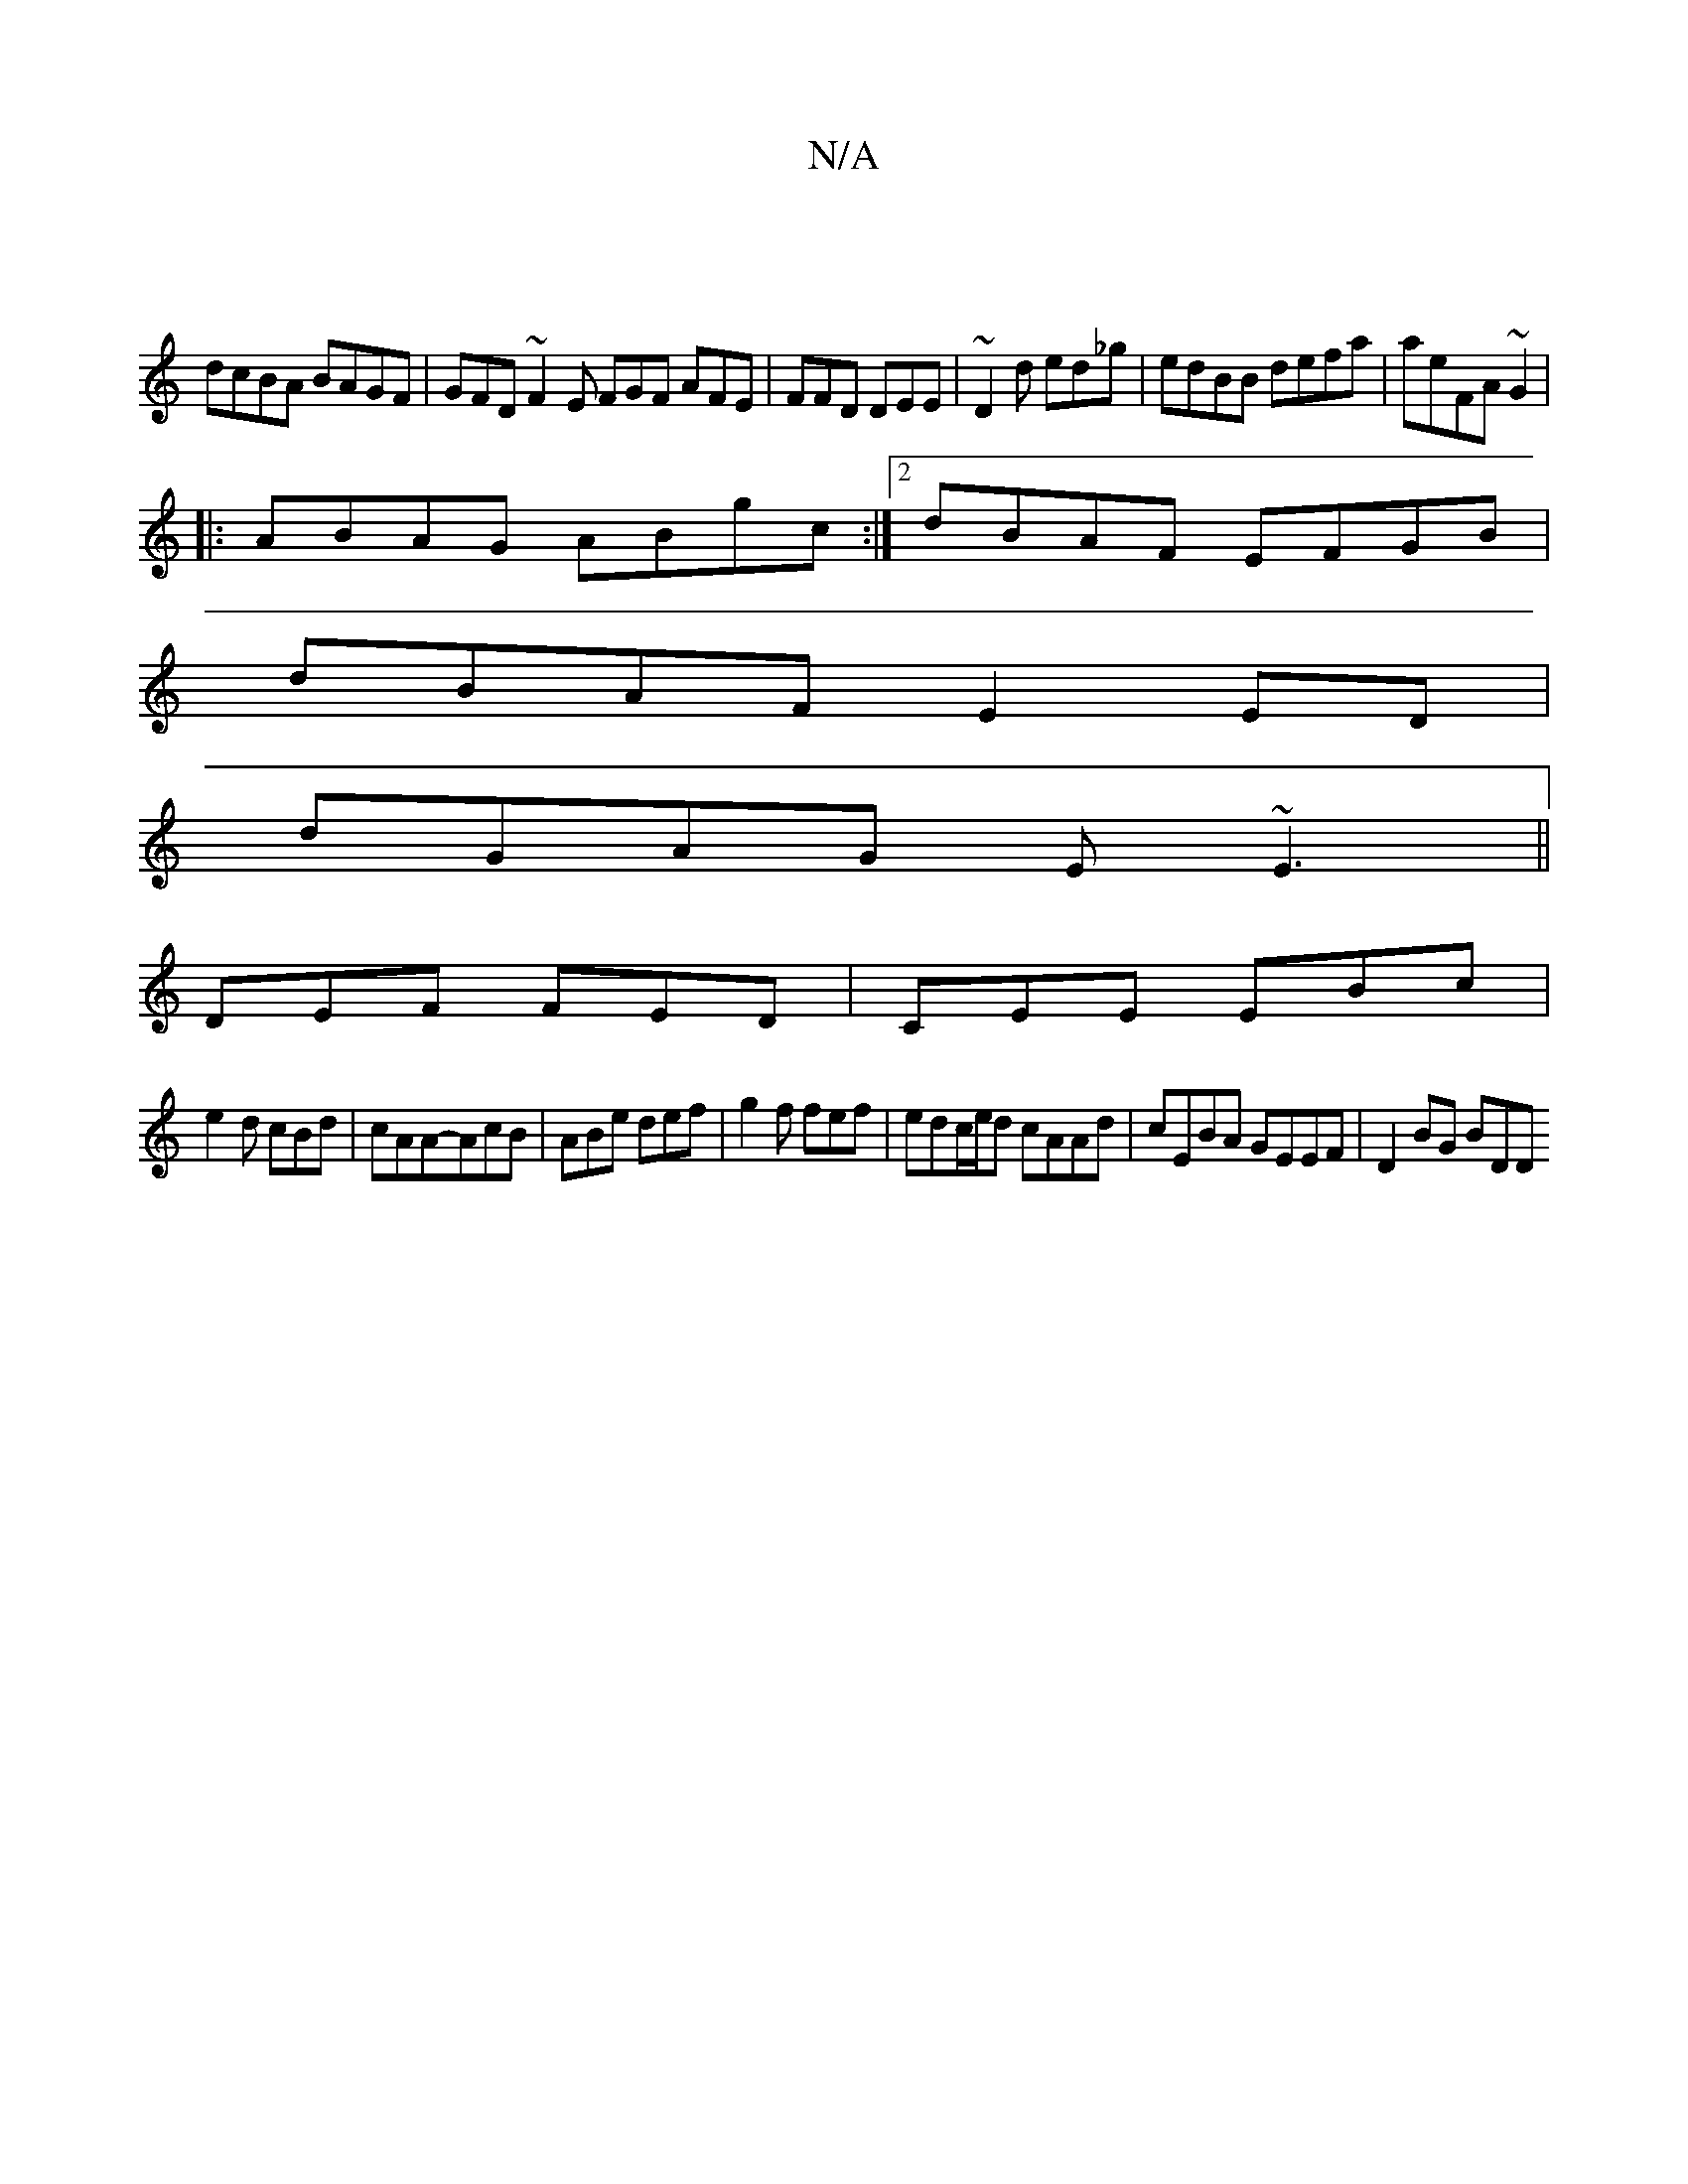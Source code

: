 X:1
T:N/A
M:4/4
R:N/A
K:Cmajor
|
dcBA BAGF | GFD~F2E FGF AFE| FFD DEE|~D2d ed_g|edBB defa|aeFA ~G2|
|: ABAG ABgc :|2 dBAF EFGB|
dBAF E2ED|
dGAG E~E3||
DEF FED|CEE EBc|
e2d cBd|cAA-AcB|ABe def|g2f fef|edc/e/d cAAd|cEBA GEEF|D2BG BDD
